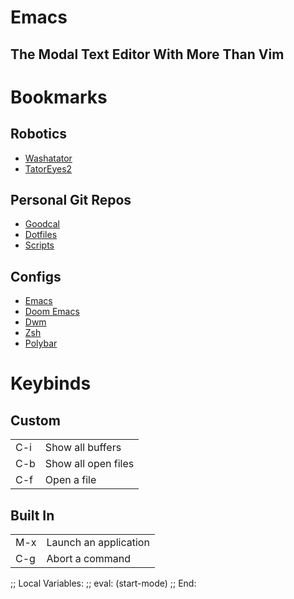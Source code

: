 * Emacs

** The Modal Text Editor With More Than Vim

* Bookmarks

** Robotics
  - [[elisp:(find-file-at-point (concat (getenv "HOME") "/dev/robotics/washatator"))][Washatator]]
  - [[elisp:(find-file-at-point (concat (getenv "HOME") "/dev/robotics/tatoreyes2"))][TatorEyes2]]

** Personal Git Repos
  - [[elisp:(find-file-at-point (concat (getenv "HOME") "/dev/gitstuff/goodcal"))][Goodcal]]
  - [[elisp:(find-file-at-point (concat (getenv "HOME") "/dev/gitstuff/configs"))][Dotfiles]]
  - [[elisp:(find-file-at-point (concat (getenv "HOME") "/dev/gitstuff/scripts"))][Scripts]]

** Configs
  - [[elisp:(find-file (concat (getenv "HOME") "/.config/emacs/init.el"))][Emacs]]
  - [[elisp:(find-file (concat (getenv "HOME") "/.config/doom/config.el"))][Doom Emacs]]
  - [[elisp:(find-file (concat (getenv "HOME") "/.config/dwm/config.h"))][Dwm]]
  - [[elisp:(find-file (concat (getenv "HOME") "/.config/zsh/.zshrc))][Zsh]]
  - [[elisp:(find-file (concat (getenv "HOME") "/.config/polybar/config))][Polybar]]

* Keybinds

** Custom
|--------+---------------------|
| C-i    | Show all buffers    |
| C-b    | Show all open files |
| C-f    | Open a file         |
|--------+---------------------|

** Built In
|-----+-----------------------|
| M-x | Launch an application |
| C-g | Abort a command       |
|-----+-----------------------|

;; Local Variables:
;; eval: (start-mode)
;; End:
